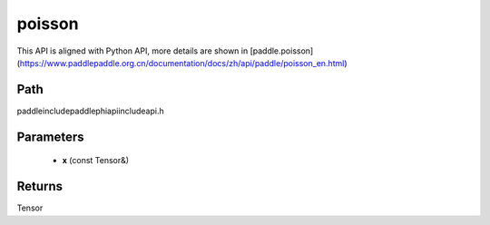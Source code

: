 .. _en_api_paddle_experimental_poisson:

poisson
-------------------------------

.. cpp:function:: Tensor poisson ( const Tensor & x ) ;



This API is aligned with Python API, more details are shown in [paddle.poisson](https://www.paddlepaddle.org.cn/documentation/docs/zh/api/paddle/poisson_en.html)

Path
:::::::::::::::::::::
paddle\include\paddle\phi\api\include\api.h

Parameters
:::::::::::::::::::::
	- **x** (const Tensor&)

Returns
:::::::::::::::::::::
Tensor

